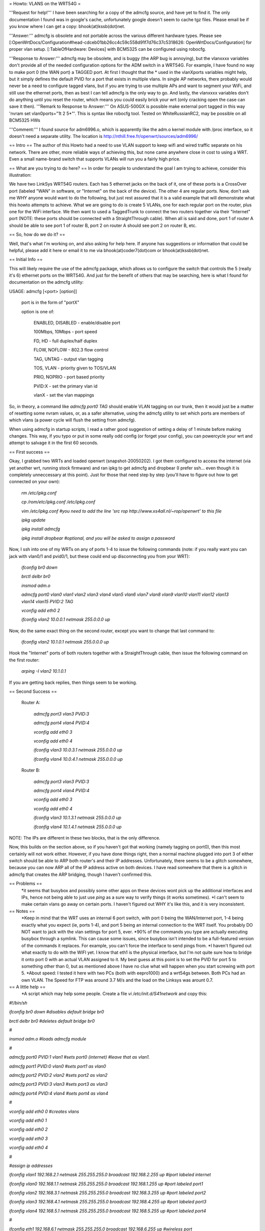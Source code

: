 = Howto: VLANS on the WRT54G =

'''Request for help!''' I have been searching for a copy of the admcfg source, and have yet to find it. The only documentation I found was in google's cache, unfortunately google doesn't seem to cache tgz files. Please email be if you know where I can get a copy: bhook(at)kssb(dot)net.

'''Answer:''' admcfg is obsolete and not portable across the various different hardware types. Please see [:OpenWrtDocs/Configuration#head-cdceb01bb26cc4c59c558d91f7d76c37c5318626: OpenWrtDocs/Configuration] for proper vlan setup. [:TableOfHardware: Devices] with BCM5325 can be configured using robocfg.

'''Response to Answer:''' admcfg may be obsolete, and is buggy (the ARP bug is annoying), but the vlanxxxx variables don't provide all of the needed configuration options for the ADM switch in a WRT54G. For example, I have found no way to make port 0 (the WAN port) a TAGGED port. At first I thought that the * used in the vlanXports variables might help, but it simply defines the default PVID for a port that exists in multiple vlans. In single AP networks, there probably would never be a need to configure tagged vlans, but if you are trying to use multiple APs and want to segment your WiFi, and still use the ethernet ports, then as best I can tell admcfg is the only way to go. And lastly, the vlanxxxx variables don't do anything until you reset the router, which means you could easily brick your wrt (only cracking open the case can save it then).
'''Remark to Response to Answer:''' On ASUS-500GX is possible make external port tagged in this way 'nvram set vlan0ports="1t 2 5*"'. This is syntax like robocfg tool. Tested on WhiteRussianRC2, may be possible on all BCM5325 HWs

'''Comment:''' I found source for adm6996.o, which is apparently like the adm.o kernel module with /proc interface, so it doesn't need a separate utility. The location is http://nthill.free.fr/openwrt/sources/adm6996/

== Intro ==
The author of this Howto had a need to use VLAN support to keep wifi and wired traffic separate on his network. There are other, more reliable ways of achieving this, but none came anywhere close in cost to using a WRT. Even a small name-brand switch that supports VLANs will run you a fairly high price.

== What are you trying to do here? ==
In order for people to understand the goal I am trying to achieve, consider this illustration:

We have two LinkSys WRT54G routers. Each has 5 ethernet jacks on the back of it, one of these ports is a CrossOver port (labeled "WAN" in software, or "Internet" on the back of the device). The other 4 are regular ports. Now, don't ask me WHY anyone would want to do the following, but just rest assured that it is a valid example that will demonstrate what this howto attempts to achieve. What we are going to do is create 5 VLANs, one for each regular port on the router, plus one for the WiFi interface. We then want to used a TaggedTrunk to connect the two routers together via their "Internet" port (NOTE: these ports should be connected with a StraightThrough cable). When all is said and done, port 1 of router A should be able to see port 1 of router B, port 2 on router A should see port 2 on router B, etc.

== So, how do we do it? ==

Well, that's what I'm working on, and also asking for help here. If anyone has suggestions or information that could be helpful, please add it here or email it to me via bhook(at)coder7(dot)com or bhook(at)kssb(dot)net.

== Initial Info ==

This will likely require the use of the admcfg package, which allows us to configure the switch that controls the 5 (really it's 6) ethernet ports on the WRT54G. And just for the benefit of others that may be searching, here is what I found for documentation on the admcfg utility:

USAGE:
admcfg [<port> [option]]

      port is in the form of "portX"

      option is one of:

            ENABLED, DISABLED - enable/disable port

            100Mbps, 10Mbps - port speed

            FD, HD - full duplex/half duplex

            FLOW, NOFLOW - 802.3 flow control

            TAG, UNTAG - output vlan tagging

            TOS, VLAN - priority given to TOS/VLAN

            PRIO, NOPRIO - port based priority

            PVID:X - set the primary vlan id

            vlanX - set the vlan mappings 


So, in theory, a command like `admcfg port0 TAG` should enable VLAN tagging on our trunk, then it would just be a matter of resetting some nvram values, or, as a safer alternative, using the admcfg utility to set which ports are members of which vlans (a power cycle will flush the setting from admcfg).

When using admcfg in startup scripts, I read a rather good suggestion of setting a delay of 1 minute before making changes. This way, if you typo or put in some really odd config (or forget your config), you can powercycle your wrt and attempt to salvage it in the first 60 seconds.

== First success ==

Okay, I grabbed two WRTs and loaded openwrt (snapshot-20050202). I got them configured to access the internet (via yet another wrt, running stock firmware) and ran ipkg to get admcfg and dropbear (I prefer ssh... even though it is completely unneccessary at this point). Just for those that need step by step (you'll have to figure out how to get connected on your own):

  `rm /etc/ipkg.conf`

  `cp /rom/etc/ipkg.conf /etc/ipkg.conf`

  `vim /etc/ipkg.conf #you need to add the line 'src rop http://www.xs4all.nl/~rop/openwrt' to this file`

  `ipkg update`

  `ipkg install admcfg`

  `ipkg install dropbear #optional, and you will be asked to assign a password`


Now, I ssh into one of my WRTs on any of ports 1-4 to issue the following commands (note: if you really want you can jack with vlan0/1 and pvid0/1, but these could end up disconnecting you from your WRT):

  `ifconfig br0 down`

  `brctl delbr br0`

  `insmod adm.o`


  `admcfg port0 vlan0 vlan1 vlan2 vlan3 vlan4 vlan5 vlan6 vlan7 vlan8 vlan9 vlan10 vlan11 vlan12 vlan13 vlan14 vlan15 PVID:2 TAG`

  `vconfig add eth0 2`

  `ifconfig vlan2 10.0.0.1 netmask 255.0.0.0 up`


Now, do the same exact thing on the second router, except you want to change that last command to:

  `ifconfig vlan2 10.1.0.1 netmask 255.0.0.0 up`


Hook the "Internet" ports of both routers together with a StraightThrough cable, then issue the following command on the first router:

  `arping -I vlan2 10.1.0.1`

If you are getting back replies, then things seem to be working.


== Second Success ==

 Router A:

  `admcfg port3 vlan3 PVID:3`

  `admcfg port4 vlan4 PVID:4`

  `vconfig add eth0 3`

  `vconfig add eth0 4`

  `ifconfig vlan3 10.0.3.1 netmask 255.0.0.0 up`

  `ifconfig vlan4 10.0.4.1 netmask 255.0.0.0 up`

 Router B:

  `admcfg port3 vlan3 PVID:3`

  `admcfg port4 vlan4 PVID:4`

  `vconfig add eth0 3`

  `vconfig add eth0 4`

  `ifconfig vlan3 10.1.3.1 netmask 255.0.0.0 up`

  `ifconfig vlan4 10.1.4.1 netmask 255.0.0.0 up`

NOTE: The IPs are different in these two blocks, that is the only difference.

Now, this builds on the section above, so if you haven't got that working (namely tagging on port0), then this most certainly will not work either. However, if you have done things right, then a normal machine plugged into port 3 of either switch should be able to ARP both router's and their IP addresses. Unfortunately, there seems to be a glitch somewhere, because you can now ARP all of the IP address active on both devices. I have read somewhere that there is a glitch in admcfg that creates the ARP bridging, though I haven't confirmed this.

== Problems ==
 *it seems that busybox and possibly some other apps on these devices wont pick up the additional interfaces and IPs, hence not being able to just use `ping` as a sure way to verify things (it works sometimes).
 *I can't seem to make certain vlans go away on certain ports. I haven't figured out WHY it's like this, and it is very inconsistent.

== Notes ==
 *Keep in mind that the WRT uses an internal 6 port switch, with port 0 being the WAN/Internet port, 1-4 being exactly what you expect (ie, ports 1-4), and port 5 being an internal connection to the WRT itself. You probably DO NOT want to jack with the vlan settings for port 5, ever.
 *90% of the commands you type are actually executing busybox through a symlink. This can cause some issues, since busybox isn't intended to be a full-featured version of the commands it replaces. For example, you can't force the interface to send pings from.
 *I haven't figured out what exactly to do with the WIFI yet. I know that eth1 is the physical interface, but I'm not quite sure how to bridge it onto port 0 with an actual VLAN assigned to it. My best guess at this point is to set the PVID for port 5 to something other than 0, but as mentioned above I have no clue what will happen when you start screwing with port 5.
 *About speed: I tested it here with two PCs (both with eepro1000) and a wrt54gs between. Both PCs had an own VLAN. The Speed for FTP was around 3.7 M/s and the load on the Linksys was arount 0.7.

== A little help ==
 *A script which may help some people. Create a file `vi /etc/init.d/S41network` and copy this:

`#!/bin/sh`

`ifconfig br0 down #disables default bridge br0`

`brctl delbr br0     #deletes default bridge br0`

`#`

`insmod adm.o    #loads admcfg module`

`#`
 
`admcfg port0 PVID:1 vlan1   #sets port0 (internet) #leave that as vlan1.`

`admcfg port1 PVID:0 vlan0   #sets port1 as vlan0`

`admcfg port2 PVID:2 vlan2   #sets port2 as vlan2`

`admcfg port3 PVID:3 vlan3   #sets port3 as vlan3`

`admcfg port4 PVID:4 vlan4   #sets port4 as vlan4`

`#`
 
`vconfig add eth0 0  #creates vlans`

`vconfig add eth0 1`

`vconfig add eth0 2`

`vconfig add eth0 3`

`vconfig add eth0 4`

`#`
 
`#assign ip addresses`

`ifconfig vlan1 192.168.2.1 netmask 255.255.255.0 broadcast 192.168.2.255 up #iport labeled internet`

`ifconfig vlan0 192.168.1.1 netmask 255.255.255.0 broadcast 192.168.1.255 up #port labeled port1`

`ifconfig vlan2 192.168.3.1 netmask 255.255.255.0 broadcast 192.168.3.255 up #port labeled port2`

`ifconfig vlan3 192.168.4.1 netmask 255.255.255.0 broadcast 192.168.4.255 up #port labeled port3`

`ifconfig vlan4 192.168.5.1 netmask 255.255.255.0  broadcast 192.168.5.255 up #port labeled port4`

`#` 

`ifconfig eth1 192.168.6.1 netmask 255.255.255.0 broadcast 192.168.6.255 up #wireless port`

Then save the file and don't forget to `chmod +x /etc/init.d/S41network`
Now the only thing you have to do is alter the IPs, netmasks and broadcasts.
